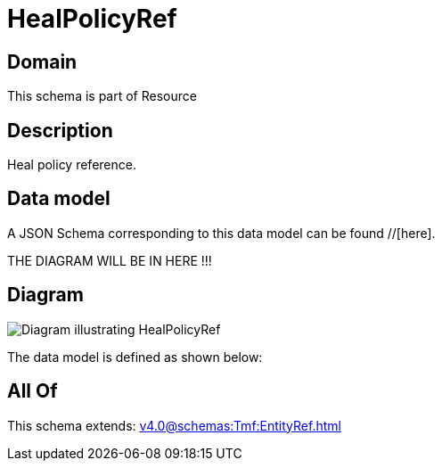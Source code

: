 = HealPolicyRef

[#domain]
== Domain

This schema is part of Resource

[#description]
== Description
Heal policy reference.


[#data_model]
== Data model

A JSON Schema corresponding to this data model can be found //[here].

THE DIAGRAM WILL BE IN HERE !!!

[#diagram]
== Diagram
image::Resource_HealPolicyRef.png[Diagram illustrating HealPolicyRef]


The data model is defined as shown below:


[#all_of]
== All Of

This schema extends: xref:v4.0@schemas:Tmf:EntityRef.adoc[]
